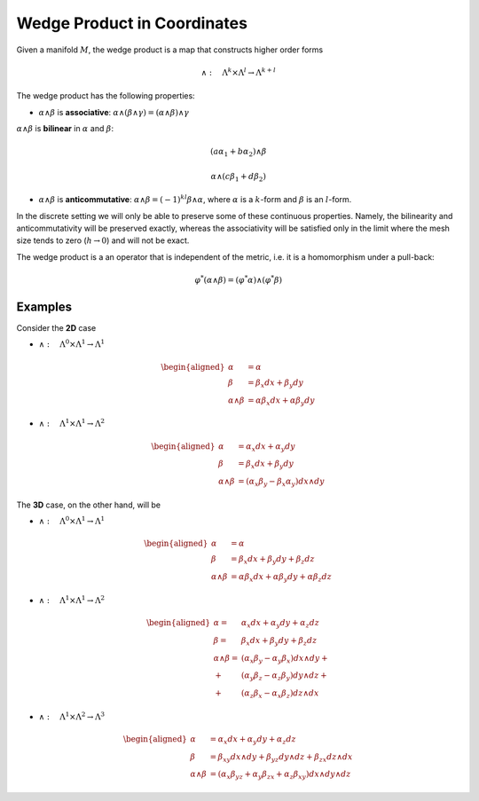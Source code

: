 Wedge Product in Coordinates
============================

Given a manifold :math:`M`, the wedge product is a map that constructs
higher order forms

.. math:: \wedge:\quad\Lambda^{k}\times\Lambda^{l}\to\Lambda^{k+l}

The wedge product has the following properties:

-  :math:`\alpha\wedge\beta` is **associative**:
   :math:`\alpha\wedge(\beta\wedge\gamma)=(\alpha\wedge\beta)\wedge\gamma`

:math:`\alpha\wedge\beta` is **bilinear** in :math:`\alpha` and
:math:`\beta`:

.. math:: (a\alpha_{1}+b\alpha_{2})\wedge\beta

.. math:: \alpha\wedge(c\beta_{1}+d\beta_{2})

-  :math:`\alpha\wedge\beta` is **anticommutative**:
   :math:`\alpha\wedge\beta=(-1)^{kl}\beta\wedge\alpha`, where
   :math:`\alpha` is a :math:`k`-form and :math:`\beta` is an
   :math:`l`-form.

In the discrete setting we will only be able to preserve some of these
continuous properties. Namely, the bilinearity and anticommutativity
will be preserved exactly, whereas the associativity will be satisfied
only in the limit where the mesh size tends to zero (:math:`h\to0`) and
will not be exact.

The wedge product is a an operator that is independent of the metric,
i.e. it is a homomorphism under a pull-back:

.. math:: \varphi^{*}(\alpha\wedge\beta)=(\varphi^{*}\alpha)\wedge(\varphi^{*}\beta)

Examples
^^^^^^^^

Consider the **2D** case

-  :math:`\wedge:\quad\Lambda^{0}\times\Lambda^{1}\to\Lambda^{1}`

.. math::

   \begin{aligned}
   \alpha & =\alpha\\
   \beta & =\beta_{x}dx+\beta_{y}dy\\
   \alpha\wedge\beta & =\alpha\beta_{x}dx+\alpha\beta_{y}dy\end{aligned}

-  :math:`\wedge:\quad\Lambda^{1}\times\Lambda^{1}\to\Lambda^{2}`

.. math::

   \begin{aligned}
   \alpha & =\alpha_{x}dx+\alpha_{y}dy\\
   \beta & =\beta_{x}dx+\beta_{y}dy\\
   \alpha\wedge\beta & =\left(\alpha_{x}\beta_{y}-\beta_{x}\alpha_{y}\right)dx\wedge dy\end{aligned}

The **3D** case, on the other hand, will be

-  :math:`\wedge:\quad\Lambda^{0}\times\Lambda^{1}\to\Lambda^{1}`

.. math::

   \begin{aligned}
   \alpha & =\alpha\\
   \beta & =\beta_{x}dx+\beta_{y}dy+\beta_{z}dz\\
   \alpha\wedge\beta & =\alpha\beta_{x}dx+\alpha\beta_{y}dy+\alpha\beta_{z}dz\end{aligned}

-  :math:`\wedge:\quad\Lambda^{1}\times\Lambda^{1}\to\Lambda^{2}`

.. math::

   \begin{aligned}
   \alpha= & \alpha_{x}dx+\alpha_{y}dy+\alpha_{z}dz\\
   \beta= & \beta_{x}dx+\beta_{y}dy+\beta_{z}dz\\
   \alpha\wedge\beta= & (\alpha_{x}\beta_{y}-\alpha_{y}\beta_{x})dx\wedge dy+\\
   + & (\alpha_{y}\beta_{z}-\alpha_{z}\beta_{y})dy\wedge dz+\\
   + & (\alpha_{z}\beta_{x}-\alpha_{x}\beta_{z})dz\wedge dx\end{aligned}

-  :math:`\wedge:\quad\Lambda^{1}\times\Lambda^{2}\to\Lambda^{3}`

.. math::

   \begin{aligned}
   \alpha & =\alpha_{x}dx+\alpha_{y}dy+\alpha_{z}dz\\
   \beta & =\beta_{xy}dx\wedge dy+\beta_{yz}dy\wedge dz+\beta_{zx}dz\wedge dx\\
   \alpha\wedge\beta & =(\alpha_{x}\beta_{yz}+\alpha_{y}\beta_{zx}+\alpha_{z}\beta_{xy})dx\wedge dy\wedge dz\end{aligned}


